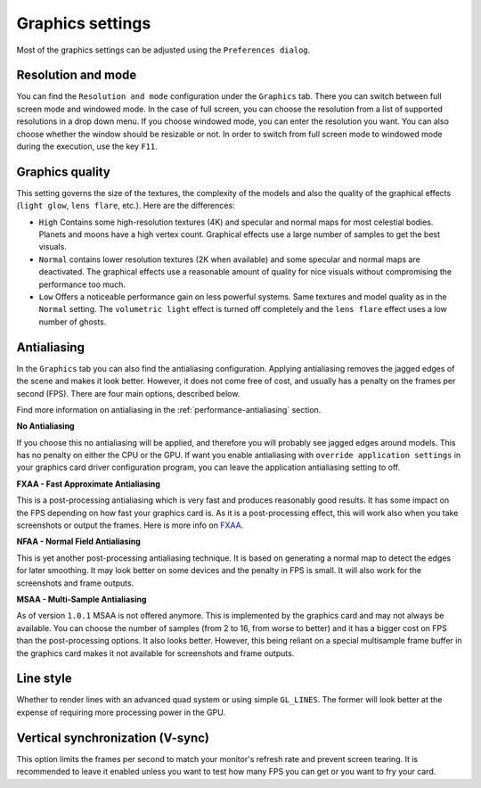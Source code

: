 .. _graphics-conf:

Graphics settings
*****************

Most of the graphics settings can be adjusted using the ``Preferences dialog``.

Resolution and mode
===================

You can find the ``Resolution and mode`` configuration under the
``Graphics`` tab. There you can switch between full screen mode and
windowed mode. In the case of full screen, you can choose the resolution
from a list of supported resolutions in a drop down menu. If you choose
windowed mode, you can enter the resolution you want. You can also
choose whether the window should be resizable or not. In order to switch
from full screen mode to windowed mode during the execution, use the key
``F11``.


.. _graphics-quality-setting:

Graphics quality
================

This setting governs the size of the textures, the complexity of the
models and also the quality of the graphical effects (``light glow``,
``lens flare``, etc.). Here are the differences:

*  ``High`` Contains some high-resolution textures (4K) and specular and normal maps for most celestial bodies. Planets and moons have a high vertex count. Graphical effects use a large number of samples to get the best visuals.
*  ``Normal`` contains lower resolution textures (2K when available) and some specular and normal maps are deactivated. The graphical effects use a reasonable amount of quality for nice visuals without compromising the performance too much.
*  ``Low`` Offers a noticeable performance gain on less powerful systems. Same textures and model quality as in the ``Normal`` setting. The ``volumetric light`` effect is turned off completely and the ``lens flare`` effect uses a low number of ghosts.

.. _graphics-antialiasing:

Antialiasing
============

In the ``Graphics`` tab you can also find the antialiasing
configuration. Applying antialiasing removes the jagged edges of the
scene and makes it look better. However, it does not come free of cost,
and usually has a penalty on the frames per second (FPS). There are four
main options, described below.

Find more information on antialiasing in the :ref:`performance-antialiasing` section.

**No Antialiasing**

If you choose this no antialiasing will be applied, and therefore you
will probably see jagged edges around models. This has no penalty on
either the CPU or the GPU. If want you enable antialiasing with
``override application settings`` in your graphics card driver
configuration program, you can leave the application antialiasing
setting to off.

**FXAA - Fast Approximate Antialiasing**

This is a post-processing antialiasing which is very fast and produces
reasonably good results. It has some impact on the FPS depending on how
fast your graphics card is. As it is a post-processing effect, this will
work also when you take screenshots or output the frames. Here is more info on FXAA_.

.. _FXAA: http://en.wikipedia.org/wiki/Fast\_approximate\_anti-aliasing

**NFAA - Normal Field Antialiasing**

This is yet another post-processing antialiasing technique. It is based
on generating a normal map to detect the edges for later smoothing. It
may look better on some devices and the penalty in FPS is small. It will
also work for the screenshots and frame outputs.

**MSAA - Multi-Sample Antialiasing**

As of version ``1.0.1`` MSAA is not offered anymore. This is implemented
by the graphics card and may not always be available. You can choose the
number of samples (from 2 to 16, from worse to better) and it has a
bigger cost on FPS than the post-processing options. It also looks
better. However, this being reliant on a special multisample frame
buffer in the graphics card makes it not available for screenshots and
frame outputs.

Line style
==========

Whether to render lines with an advanced quad system or using simple
``GL_LINES``. The former will look better at the expense of requiring
more processing power in the GPU.

Vertical synchronization (V-sync)
=================================

This option limits the frames per second to match your monitor's refresh
rate and prevent screen tearing. It is recommended to leave it enabled
unless you want to test how many FPS you can get or you want to fry your
card.
